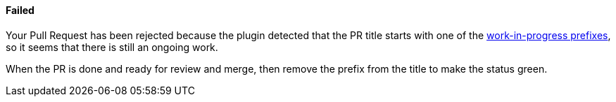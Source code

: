 ==== Failed [[wip-failed]]

Your Pull Request has been rejected because the plugin detected that the PR title starts with one of the <<index#work-in-progress-config,work-in-progress prefixes>>, so it seems that there is still an ongoing work.

When the PR is done and ready for review and merge, then remove the prefix from the title to make the status green.